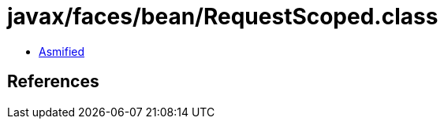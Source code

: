 = javax/faces/bean/RequestScoped.class

 - link:RequestScoped-asmified.java[Asmified]

== References

